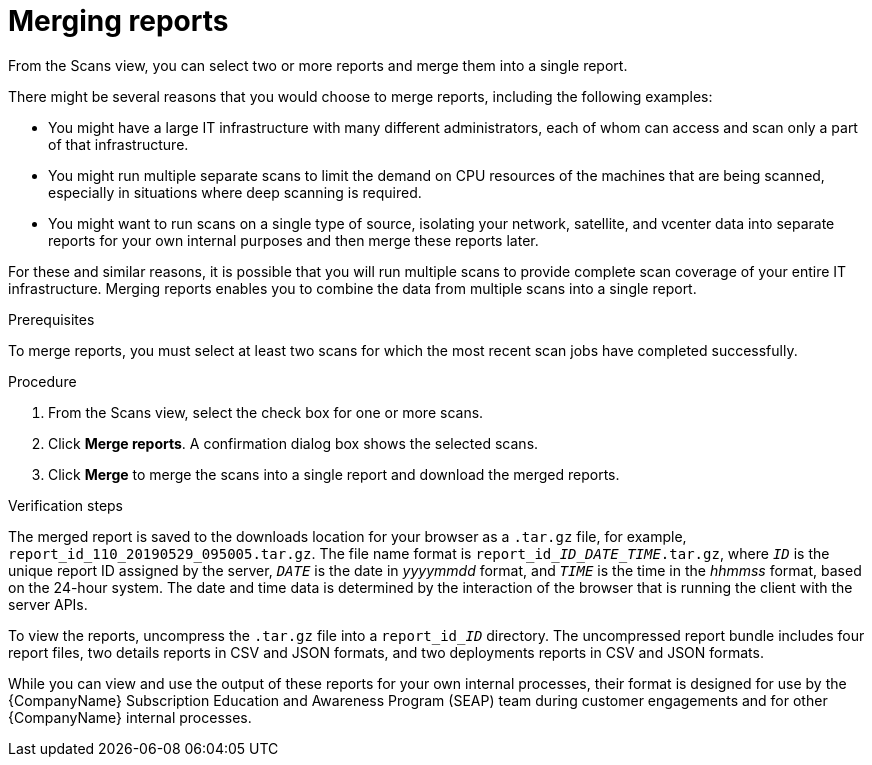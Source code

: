 // Module included in the following assemblies:
//
// <List assemblies here, each on a new line>

[id="proc-merging-reports-gui-{context}"]

= Merging reports

From the Scans view, you can select two or more reports and merge them into a single report.

There might be several reasons that you would choose to merge reports, including the following examples:

* You might have a large IT infrastructure with many different administrators, each of whom can access and scan only a part of that infrastructure.
* You might run multiple separate scans to limit the demand on CPU resources of the machines that are being scanned, especially in situations where deep scanning is required.
* You might want to run scans on a single type of source, isolating your network, satellite, and vcenter data into separate reports for your own internal purposes and then merge these reports later.

For these and similar reasons, it is possible that you will run multiple scans to provide complete scan coverage of your entire IT infrastructure. Merging reports enables you to combine the data from multiple scans into a single report.

.Prerequisites

To merge reports, you must select at least two scans for which the most recent scan jobs have completed successfully.

.Procedure

. From the Scans view, select the check box for one or more scans.
. Click *Merge reports*. A confirmation dialog box shows the selected scans.
. Click *Merge* to merge the scans into a single report and download the merged reports.

.Verification steps

// the report_id____ID___DATE_TIME_.tar.gz string renders correctly in preview
// do not change underscore coding
The merged report is saved to the downloads location for your browser as a [filename]`.tar.gz` file, for example, [filename]`report_id_110_20190529_095005.tar.gz`. The file name format is [filename]`report_id____ID___DATE_TIME_.tar.gz`, where `_ID_` is the unique report ID assigned by the server, `_DATE_` is the date in _yyyymmdd_ format, and `_TIME_` is the time in the _hhmmss_ format, based on the 24-hour system. The date and time data is determined by the interaction of the browser that is running the client with the server APIs.

// the report_id______ID_ string renders correctly in preview
// do not change underscore coding
To view the reports, uncompress the [filename]`.tar.gz` file into a [filename]`report_id______ID_` directory. The uncompressed report bundle includes four report files, two details reports in CSV and JSON formats, and two deployments reports in CSV and JSON formats.

While you can view and use the output of these reports for your own internal processes, their format is designed for use by the {CompanyName} Subscription Education and Awareness Program (SEAP) team during customer engagements and for other {CompanyName} internal processes.

// .Additional resources
// * A bulleted list of links to other material closely related to the contents of the procedure module.
// * Currently, modules cannot include xrefs, so you cannot include links to other content in your collection. If you need to link to another assembly, add the xref to the assembly that includes this module.
